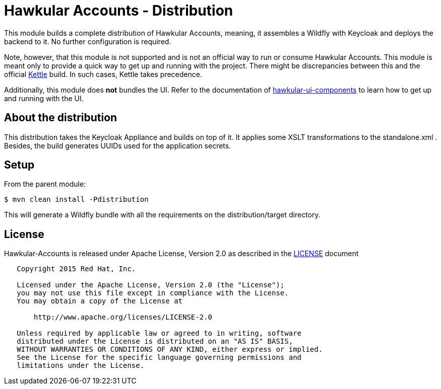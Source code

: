 = Hawkular Accounts - Distribution

This module builds a complete distribution of Hawkular Accounts, meaning, it assembles a Wildfly with Keycloak and
deploys the backend to it. No further configuration is required.

Note, however, that this module is not supported and is not an official way to run or consume Hawkular Accounts. This
module is meant only to provide a quick way to get up and running with the project. There might be discrepancies
between this and the official link:https://github.com/hawkular/hawkular/tree/master/kettle[Kettle] build. In such
cases, Kettle takes precedence.

Additionally, this module does *not* bundles the UI. Refer to the documentation of
link:https://github.com/hawkular/hawkular-ui-components[hawkular-ui-components] to learn how to get up and running with
the UI.

== About the distribution

This distribution takes the Keycloak Appliance and builds on top of it. It applies some XSLT transformations to the
standalone.xml . Besides, the build generates UUIDs used for the application secrets.

== Setup

From the parent module:
[source,bash]
----
$ mvn clean install -Pdistribution
----

This will generate a Wildfly bundle with all the requirements on the distribution/target directory.

== License

Hawkular-Accounts is released under Apache License, Version 2.0 as described in the link:LICENSE[LICENSE] document

----
   Copyright 2015 Red Hat, Inc.

   Licensed under the Apache License, Version 2.0 (the "License");
   you may not use this file except in compliance with the License.
   You may obtain a copy of the License at

       http://www.apache.org/licenses/LICENSE-2.0

   Unless required by applicable law or agreed to in writing, software
   distributed under the License is distributed on an "AS IS" BASIS,
   WITHOUT WARRANTIES OR CONDITIONS OF ANY KIND, either express or implied.
   See the License for the specific language governing permissions and
   limitations under the License.
----




